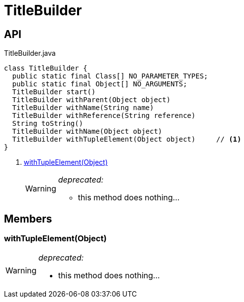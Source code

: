 = TitleBuilder
:Notice: Licensed to the Apache Software Foundation (ASF) under one or more contributor license agreements. See the NOTICE file distributed with this work for additional information regarding copyright ownership. The ASF licenses this file to you under the Apache License, Version 2.0 (the "License"); you may not use this file except in compliance with the License. You may obtain a copy of the License at. http://www.apache.org/licenses/LICENSE-2.0 . Unless required by applicable law or agreed to in writing, software distributed under the License is distributed on an "AS IS" BASIS, WITHOUT WARRANTIES OR  CONDITIONS OF ANY KIND, either express or implied. See the License for the specific language governing permissions and limitations under the License.

== API

[source,java]
.TitleBuilder.java
----
class TitleBuilder {
  public static final Class[] NO_PARAMETER_TYPES;
  public static final Object[] NO_ARGUMENTS;
  TitleBuilder start()
  TitleBuilder withParent(Object object)
  TitleBuilder withName(String name)
  TitleBuilder withReference(String reference)
  String toString()
  TitleBuilder withName(Object object)
  TitleBuilder withTupleElement(Object object)     // <.>
}
----

<.> xref:#withTupleElement__Object[withTupleElement(Object)]
+
--
[WARNING]
====
[red]#_deprecated:_#

- this method does nothing...
====
--

== Members

[#withTupleElement__Object]
=== withTupleElement(Object)

[WARNING]
====
[red]#_deprecated:_#

- this method does nothing...
====
